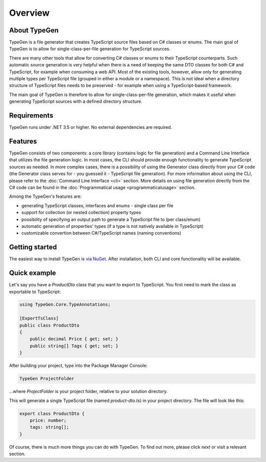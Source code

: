 ========
Overview
========

About TypeGen
=============

TypeGen is a file generator that creates TypeScript source files based on C# classes or enums. The main goal of TypeGen is to allow for single-class-per-file generation for TypeScript sources.

There are many other tools that allow for converting C# classes or enums to their TypeScript counterparts. Such automatic source generation is very helpful when there is a need of keeping the same DTO classes for both C# and TypeScript, for example when consuming a web API. Most of the existing tools, however, allow only for generating multiple types per TypeScript file (grouped in either a module or a namespace). This is not ideal when a directory structure of TypeScript files needs to be preserved - for example when using a TypeScript-based framework.

The main goal of TypeGen is therefore to allow for single-class-per-file generation, which makes it useful when generating TypeScript sources with a defined directory structure.

Requirements
============

TypeGen runs under .NET 3.5 or higher. No external dependencies are required.

Features
============================

TypeGen consists of two components: a core library (contains logic for file generation) and a Command Line Interface that utilizes the file generation logic. In most cases, the CLI should provide enough functionality to generate TypeScript sources as needed. In more complex cases, there is a possibility of using the Generator class directly from your C# code (the Generator class serves for - you guessed it - TypeScript file generation). For more information about using the CLI, please refer to the :doc:`Command Line Interface <cli>` section. More details on using file generation directly from the C# code can be found in the :doc:`Programmatical usage <programmaticalusage>` section.

Among the TypeGen's features are:

* generating TypeScript classes, interfaces and enums - single class per file
* support for collection (or nested collection) property types
* possibility of specifying an output path to generate a TypeScript file to (per class/enum)
* automatic generation of properties' types (if a type is not natively available in TypeScript)
* customizable convertion between C#/TypeScript names (naming conventions)

Getting started
===============

The easiest way to install TypeGen is `via NuGet <https://www.nuget.org/packages/TypeGen>`_. After installation, both CLI and core functionality will be available.

Quick example
=============

Let's say you have a *ProductDto* class that you want to export to TypeScript. You first need to mark the class as exportable to TypeScript:

.. code-block:: csharp

	using TypeGen.Core.TypeAnnotations;

	[ExportTsClass]
	public class ProductDto
	{
	    public decimal Price { get; set; }
	    public string[] Tags { get; set; }
	}

After building your project, type into the Package Manager Console:

.. code-block:: text

	TypeGen ProjectFolder

...where *ProjectFolder* is your project folder, relative to your solution directory.

This will generate a single TypeScript file (named *product-dto.ts*) in your project directory. The file will look like this:

.. code-block:: typescript

	export class ProductDto {
	    price: number;
	    tags: string[];
	}

Of course, there is much more things you can do with TypeGen. To find out more, please click *next* or visit a relevant section.